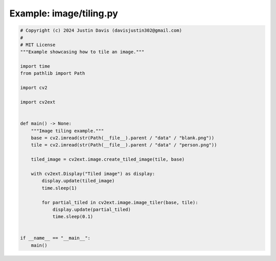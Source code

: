 .. _examples_image/tiling:

Example: image/tiling.py
========================

.. code-block:: python

	# Copyright (c) 2024 Justin Davis (davisjustin302@gmail.com)
	#
	# MIT License
	"""Example showcasing how to tile an image."""
	
	import time
	from pathlib import Path
	
	import cv2
	
	import cv2ext
	
	
	def main() -> None:
	    """Image tiling example."""
	    base = cv2.imread(str(Path(__file__).parent / "data" / "blank.png"))
	    tile = cv2.imread(str(Path(__file__).parent / "data" / "person.png"))
	
	    tiled_image = cv2ext.image.create_tiled_image(tile, base)
	
	    with cv2ext.Display("Tiled image") as display:
	        display.update(tiled_image)
	        time.sleep(1)
	
	        for partial_tiled in cv2ext.image.image_tiler(base, tile):
	            display.update(partial_tiled)
	            time.sleep(0.1)
	
	
	if __name__ == "__main__":
	    main()

